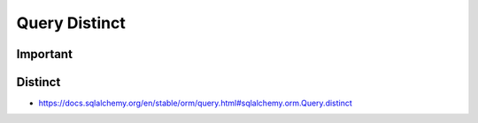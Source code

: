 Query Distinct
==============


Important
---------


Distinct
--------
* https://docs.sqlalchemy.org/en/stable/orm/query.html#sqlalchemy.orm.Query.distinct
